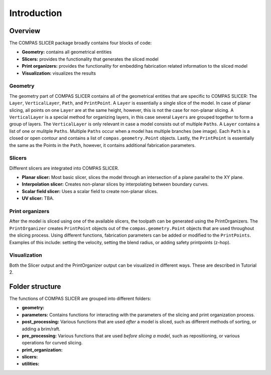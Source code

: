 .. _compas_slicer_tutorial_1_introduction:

****************************
Introduction
****************************

Overview
========

The COMPAS SLICER package broadly contains four blocks of code:

* **Geometry:** contains all geometrical entities
* **Slicers:** provides the functionality that generates the sliced model
* **Print organizers:** provides the functionality for embedding fabrication related information to the sliced model
* **Visualization:** visualizes the results

Geometry
--------

The geometry part of COMPAS SLICER contains all of the geometrical entities that are specific to COMPAS SLICER: 
The ``Layer``, ``VerticalLayer``, ``Path``, and ``PrintPoint``. A ``Layer`` is essentially a single slice of the model.
In case of planar slicing, all points on one ``Layer`` are at the same height, however, this is not the case for non-planar slicing.
A ``VerticalLayer`` is a special method for organizing layers, in this case several ``Layers`` are grouped together to form a 
group of layers. The ``VerticalLayer`` is only relevant in case a model consists out of multiple ``Paths``. 
A ``Layer`` contains a list of one or mulitple ``Paths``. Multiple ``Paths`` occur when a model has multiple branches (see image). 
Each ``Path`` is a closed or open contour and contains a list of ``compas.geometry.Point`` objects. 
Lastly, the ``PrintPoint`` is essentially the same as the Points in the ``Path``, however, it contains additional fabrication parameters.

.. figure:: intro_figures/01_layer.png
    :figclass: figure
    :class: figure-img img-fluid

.. figure:: intro_figures/02_vert_layer.png
    :figclass: figure
    :class: figure-img img-fluid

Slicers
--------

Different slicers are integrated into COMPAS SLICER.

* **Planar slicer:** Most basic slicer, slices the model through an intersection of a plane parallel to the XY plane.
* **Interpolation slicer:** Creates non-planar slices by interpolating between boundary curves.
* **Scalar field slicer:** Uses a scalar field to create non-planar slices.
* **UV slicer:** TBA.

Print organizers
----------------

After the model is sliced using one of the available slicers, the toolpath can be generated using the PrintOrganizers. 
The ``PrintOrganizer`` creates ``PrintPoint`` objects out of the ``compas.geometry.Point`` objects that are used throughout the slicing process.
Using different functions, fabrication parameters can be added or modified to the ``PrintPoints``. Examples of this include: 
setting the velocity, setting the blend radius, or adding safety printpoints (z-hop). 

Visualization
-------------

Both the Slicer output and the PrintOrganizer output can be visualized in different ways. These are described in Tutorial 2.

Folder structure
================

The functions of COMPAS SLICER are grouped into different folders:

* **geometry:**
* **parameters:** Contains functions for interacting with the parameters of the slicing and print organization process.
* **post_processing:** Various functions that are used *after* a model is sliced, such as different methods of sorting, or adding a brim/raft.
* **pre_processing:** Various functions that are used *before slicing a model*, such as repositioning, or various operations for curved slicing.
* **print_organization:**
* **slicers:** 
* **utilities:**